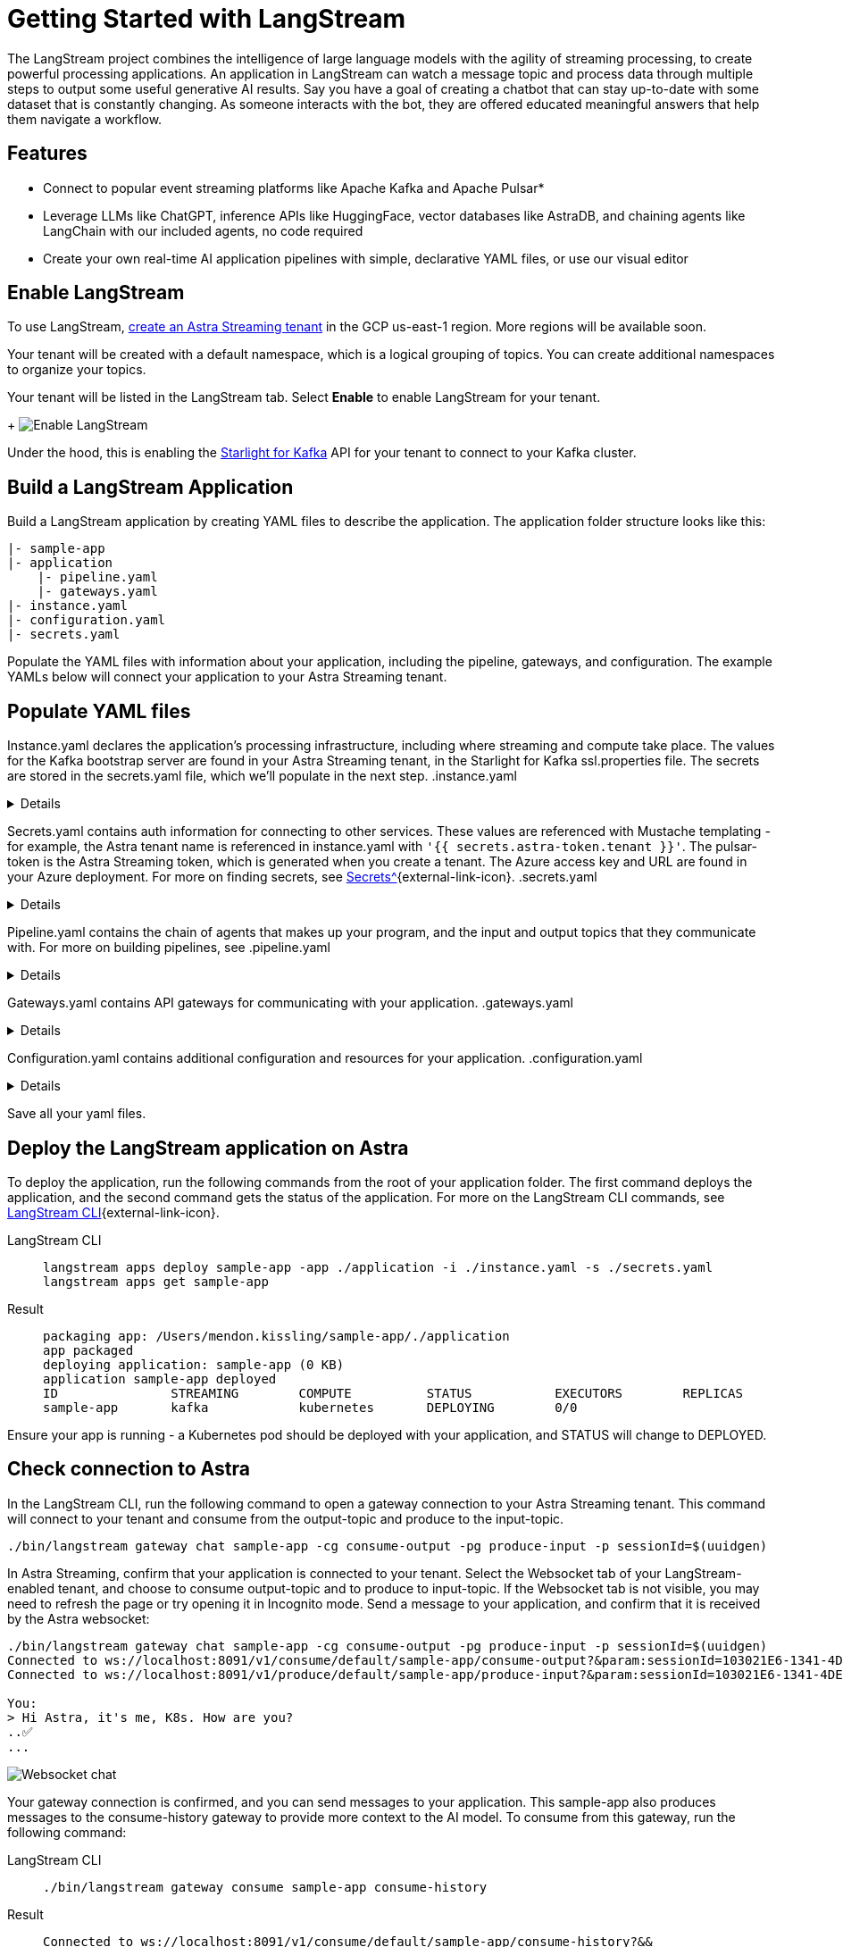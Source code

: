 = Getting Started with LangStream

The LangStream project combines the intelligence of large language models with the agility of streaming processing, to create powerful processing applications.
An application in LangStream can watch a message topic and process data through multiple steps to output some useful generative AI results. Say you have a goal of creating a chatbot that can stay up-to-date with some dataset that is constantly changing. As someone interacts with the bot, they are offered educated meaningful answers that help them navigate a workflow.

== Features

* Connect to popular event streaming platforms like Apache Kafka and Apache Pulsar*
* Leverage LLMs like ChatGPT, inference APIs like HuggingFace, vector databases like AstraDB, and chaining agents like LangChain with our included agents, no code required
* Create your own real-time AI application pipelines with simple, declarative YAML files, or use our visual editor

== Enable LangStream

To use LangStream, xref:getting-started:index.html[create an Astra Streaming tenant] in the GCP us-east-1 region. More regions will be available soon.

Your tenant will be created with a default namespace, which is a logical grouping of topics. You can create additional namespaces to organize your topics.

Your tenant will be listed in the LangStream tab. Select *Enable* to enable LangStream for your tenant.
+
image:enable-langstream.png[Enable LangStream]

Under the hood, this is enabling the xref:starlight-for-kafka-docs:index.adoc[Starlight for Kafka] API for your tenant to connect to your Kafka cluster.

== Build a LangStream Application

Build a LangStream application by creating YAML files to describe the application.
The application folder structure looks like this:

[source,shell]
----
|- sample-app
|- application
    |- pipeline.yaml
    |- gateways.yaml
|- instance.yaml
|- configuration.yaml
|- secrets.yaml
----

Populate the YAML files with information about your application, including the pipeline, gateways, and configuration.
The example YAMLs below will connect your application to your Astra Streaming tenant.

== Populate YAML files

Instance.yaml declares the application's processing infrastructure, including where streaming and compute take place.
The values for the Kafka bootstrap server are found in your Astra Streaming tenant, in the Starlight for Kafka ssl.properties file.
The secrets are stored in the secrets.yaml file, which we'll populate in the next step.
.instance.yaml
[%collapsible]
====
[source,yaml]
----
instance:
  streamingCluster:
    type: "kafka"
    configuration:
      admin:
        bootstrap.servers: kafka-gcp-useast1.streaming.datastax.com:9093
        security.protocol: SASL_SSL
        sasl.jaas.config: "org.apache.kafka.common.security.plain.PlainLoginModule required username='{{ secrets.astra-token.tenant }}' password='token:{{ secrets.astra-token.pulsar-token }}';"
        sasl.mechanism: PLAIN
        session.timeout.ms: 45000

  computeCluster:
    type: "kubernetes"
----
====

Secrets.yaml contains auth information for connecting to other services.
These values are referenced with Mustache templating - for example, the Astra tenant name is referenced in instance.yaml with `'{{ secrets.astra-token.tenant }}'`.
The pulsar-token is the Astra Streaming token, which is generated when you create a tenant.
The Azure access key and URL are found in your Azure deployment.
For more on finding secrets, see xref:https://docs.langstream.ai/building-applications/secrets.html[Secrets^]{external-link-icon}.
.secrets.yaml
[%collapsible]
====
[source,yaml]
----
secrets:
  - name: astra-token
    id: astra-token
    data:
      pulsar-token: eyJhbGc...
      tenant: langstream-tenant
      namespace: kafka
  - name: open-ai
    id: open-ai
    data:
      access-key: 783f...
      url: https://company-openai-dev.openai.azure.com/
----
====

Pipeline.yaml contains the chain of agents that makes up your program, and the input and output topics that they communicate with.
For more on building pipelines, see
.pipeline.yaml
[%collapsible]
====
[source,yaml]
----
pipeline:
  - name: "convert-to-json"
    type: "document-to-json"
    input: "input-topic"
    configuration:
      text-field: "question"
  - name: "ai-chat-completions"
    type: "ai-chat-completions"
    output: "history-topic"
    configuration:
      model: "gpt-35-turbo" # This needs to be set to the model deployment name, not the base name
      # on the log-topic we add a field with the answer
      completion-field: "value.answer"
      # we are also logging the prompt we sent to the LLM
      log-field: "value.prompt"
      # here we configure the streaming behavior
      # as soon as the LLM answers with a chunk we send it to the answers-topic
      stream-to-topic: "output-topic"
      # on the streaming answer we send the answer as whole message
      # the 'value' syntax is used to refer to the whole value of the message
      stream-response-completion-field: "value"
      # we want to stream the answer as soon as we have 20 chunks
      # in order to reduce latency for the first message the agent sends the first message
      # with 1 chunk, then with 2 chunks....up to the min-chunks-per-message value
      # eventually we want to send bigger messages to reduce the overhead of each message on the topic
      min-chunks-per-message: 20
      # you can turn off the streaming behavior by setting this to false
      stream: true
      messages:
        - role: user
          content: "You are an helpful assistant. Below you can fine a question from the user. Please try to help them the best way you can.\n\n{{% value.question}}"
----
====

Gateways.yaml contains API gateways for communicating with your application.
.gateways.yaml
[%collapsible]
====
[source,yaml]
----
gateways:
  - id: produce-input
    type: produce
    topic: input-topic
    parameters:
      - sessionId
    produceOptions:
      headers:
        - key: langstream-client-session-id
          valueFromParameters: sessionId

  - id: consume-output
    type: consume
    topic: output-topic
    parameters:
      - sessionId
    consumeOptions:
      filters:
        headers:
          - key: langstream-client-session-id
            valueFromParameters: sessionId
----
====

Configuration.yaml contains additional configuration and resources for your application.
.configuration.yaml
[%collapsible]
====
[source,yaml]
----
configuration:
  resources:
    - type: open-ai-configuration
      name: OpenAI Azure configuration
      configuration:
        url: "{{{ secrets.open-ai.url }}}"
        access-key: "{{{ secrets.open-ai.access-key }}}"
        provider: azure
  dependencies: []
----
====

Save all your yaml files.

== Deploy the LangStream application on Astra

To deploy the application, run the following commands from the root of your application folder.
The first command deploys the application, and the second command gets the status of the application.
For more on the LangStream CLI commands, see https://docs.langstream.ai/installation/langstream-cli[LangStream CLI^]{external-link-icon}.
[tabs]
====
LangStream CLI::
+
--
[source,plain]
----
langstream apps deploy sample-app -app ./application -i ./instance.yaml -s ./secrets.yaml
langstream apps get sample-app
----
--

Result::
+
--
[source,plain]
----
packaging app: /Users/mendon.kissling/sample-app/./application
app packaged
deploying application: sample-app (0 KB)
application sample-app deployed
ID               STREAMING        COMPUTE          STATUS           EXECUTORS        REPLICAS
sample-app       kafka            kubernetes       DEPLOYING        0/0
----
--
====

Ensure your app is running - a Kubernetes pod should be deployed with your application, and STATUS will change to DEPLOYED.

== Check connection to Astra

In the LangStream CLI, run the following command to open a gateway connection to your Astra Streaming tenant.
This command will connect to your tenant and consume from the output-topic and produce to the input-topic.
[source,plain]
----
./bin/langstream gateway chat sample-app -cg consume-output -pg produce-input -p sessionId=$(uuidgen)
----

In Astra Streaming, confirm that your application is connected to your tenant.
Select the Websocket tab of your LangStream-enabled tenant, and choose to consume output-topic and to produce to input-topic.
If the Websocket tab is not visible, you may need to refresh the page or try opening it in Incognito mode.
Send a message to your application, and confirm that it is received by the Astra websocket:
[source,plain]
----
./bin/langstream gateway chat sample-app -cg consume-output -pg produce-input -p sessionId=$(uuidgen)
Connected to ws://localhost:8091/v1/consume/default/sample-app/consume-output?&param:sessionId=103021E6-1341-4DE8-ACA3-13E2B3DA0586&option:position=latest
Connected to ws://localhost:8091/v1/produce/default/sample-app/produce-input?&param:sessionId=103021E6-1341-4DE8-ACA3-13E2B3DA0586&

You:
> Hi Astra, it's me, K8s. How are you?
..✅
...
----

image:websocket-chat.png[Websocket chat]

Your gateway connection is confirmed, and you can send messages to your application.
This sample-app also produces messages to the consume-history gateway to provide more context to the AI model.
To consume from this gateway, run the following command:
[tabs]
====
LangStream CLI::
+
--
[source,plain]
----
./bin/langstream gateway consume sample-app consume-history
----
--

Result::
+
--
[source,plain]
----
Connected to ws://localhost:8091/v1/consume/default/sample-app/consume-history?&&
{"record":{"key":null,"value":"Hi K8s, it's me, Astra.","headers":{}},"offset":"eyJvZmZzZXRzIjp7IjAiOiIxIn19"}
----
--
====